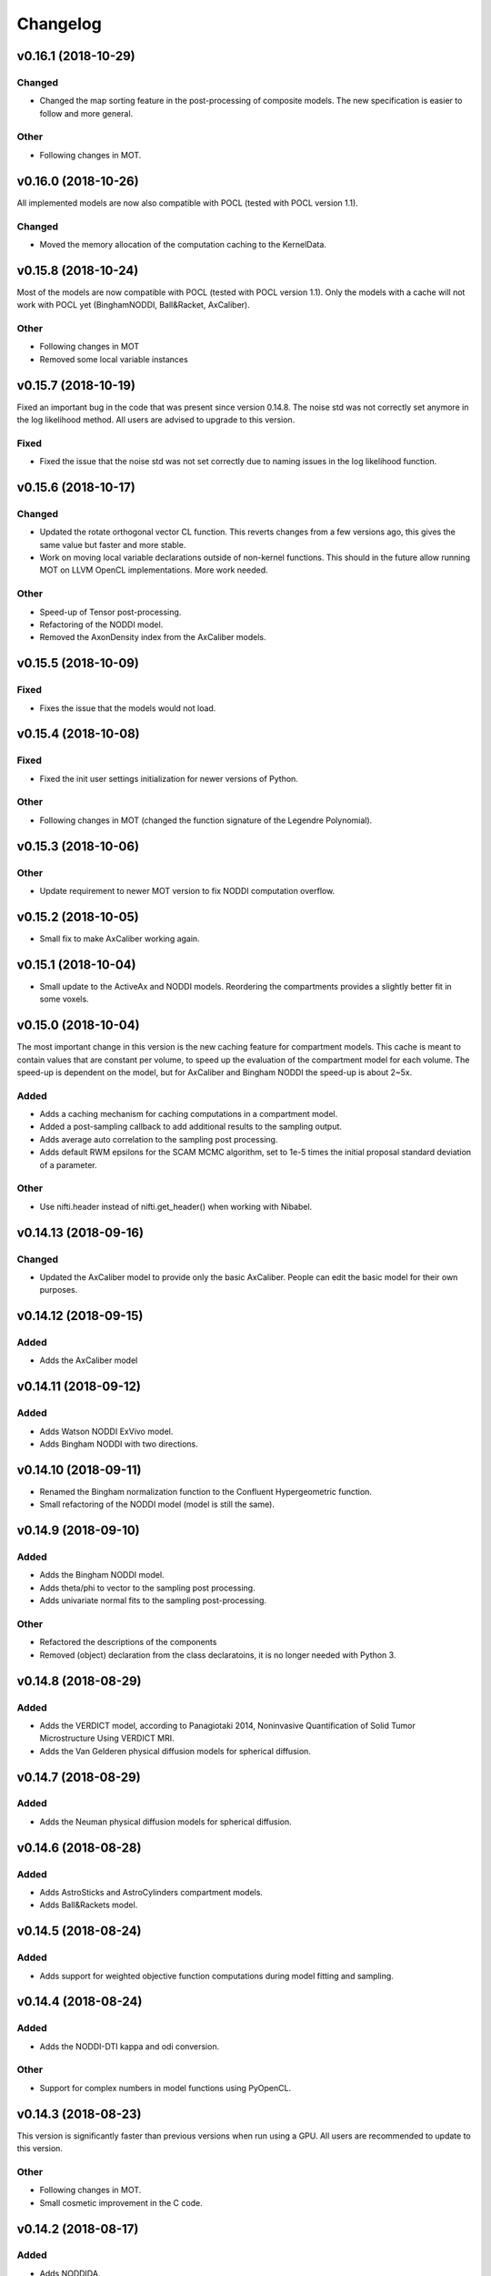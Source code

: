 *********
Changelog
*********

v0.16.1 (2018-10-29)
====================

Changed
-------
- Changed the map sorting feature in the post-processing of composite models. The new specification is easier to follow and more general.

Other
-----
- Following changes in MOT.


v0.16.0 (2018-10-26)
====================
All implemented models are now also compatible with POCL (tested with POCL version 1.1).

Changed
-------
- Moved the memory allocation of the computation caching to the KernelData.


v0.15.8 (2018-10-24)
====================
Most of the models are now compatible with POCL (tested with POCL version 1.1).
Only the models with a cache will not work with POCL yet (BinghamNODDI, Ball&Racket, AxCaliber).


Other
-----
- Following changes in MOT
- Removed some local variable instances


v0.15.7 (2018-10-19)
====================
Fixed an important bug in the code that was present since version 0.14.8. The noise std was not correctly set anymore in the log likelihood method.
All users are advised to upgrade to this version.

Fixed
-----
- Fixed the issue that the noise std was not set correctly due to naming issues in the log likelihood function.


v0.15.6 (2018-10-17)
====================

Changed
-------
- Updated the rotate orthogonal vector CL function. This reverts changes from a few versions ago, this gives the same value but faster and more stable.
- Work on moving local variable declarations outside of non-kernel functions. This should in the future allow running MOT on LLVM OpenCL implementations. More work needed.

Other
-----
- Speed-up of Tensor post-processing.
- Refactoring of the NODDI model.
- Removed the AxonDensity index from the AxCaliber models.


v0.15.5 (2018-10-09)
====================

Fixed
-----
- Fixes the issue that the models would not load.


v0.15.4 (2018-10-08)
====================

Fixed
-----
- Fixed the init user settings initialization for newer versions of Python.

Other
-----
- Following changes in MOT (changed the function signature of the Legendre Polynomial).


v0.15.3 (2018-10-06)
====================

Other
-----
- Update requirement to newer MOT version to fix NODDI computation overflow.


v0.15.2 (2018-10-05)
====================
- Small fix to make AxCaliber working again.


v0.15.1 (2018-10-04)
====================
- Small update to the ActiveAx and NODDI models. Reordering the compartments provides a slightly better fit in some voxels.


v0.15.0 (2018-10-04)
====================
The most important change in this version is the new caching feature for compartment models.
This cache is meant to contain values that are constant per volume, to speed up the evaluation of the compartment model for each volume.
The speed-up is dependent on the model, but for AxCaliber and Bingham NODDI the speed-up is about 2~5x.

Added
-----
- Adds a caching mechanism for caching computations in a compartment model.
- Added a post-sampling callback to add additional results to the sampling output.
- Adds average auto correlation to the sampling post processing.
- Adds default RWM epsilons for the SCAM MCMC algorithm, set to 1e-5 times the initial proposal standard deviation of a parameter.

Other
-----
- Use nifti.header instead of nifti.get_header() when working with Nibabel.


v0.14.13 (2018-09-16)
=====================

Changed
-------
- Updated the AxCaliber model to provide only the basic AxCaliber. People can edit the basic model for their own purposes.


v0.14.12 (2018-09-15)
=====================

Added
-----
- Adds the AxCaliber model


v0.14.11 (2018-09-12)
=====================

Added
-----
- Adds Watson NODDI ExVivo model.
- Adds Bingham NODDI with two directions.


v0.14.10 (2018-09-11)
=====================
- Renamed the Bingham normalization function to the Confluent Hypergeometric function.
- Small refactoring of the NODDI model (model is still the same).


v0.14.9 (2018-09-10)
====================

Added
-----
- Adds the Bingham NODDI model.
- Adds theta/phi to vector to the sampling post processing.
- Adds univariate normal fits to the sampling post-processing.

Other
-----
- Refactored the descriptions of the components
- Removed (object) declaration from the class declaratoins, it is no longer needed with Python 3.


v0.14.8 (2018-08-29)
====================

Added
-----
- Adds the VERDICT model, according to Panagiotaki 2014, Noninvasive Quantification of Solid Tumor Microstructure Using VERDICT MRI.
- Adds the Van Gelderen physical diffusion models for spherical diffusion.


v0.14.7 (2018-08-29)
====================

Added
-----
- Adds the Neuman physical diffusion models for spherical diffusion.


v0.14.6 (2018-08-28)
====================

Added
-----
- Adds AstroSticks and AstroCylinders compartment models.
- Adds Ball&Rackets model.


v0.14.5 (2018-08-24)
====================

Added
-----
- Adds support for weighted objective function computations during model fitting and sampling.


v0.14.4 (2018-08-24)
====================

Added
-----
- Adds the NODDI-DTI kappa and odi conversion.

Other
-----
- Support for complex numbers in model functions using PyOpenCL.


v0.14.3 (2018-08-23)
====================
This version is significantly faster than previous versions when run using a GPU. All users are recommended to update
to this version.

Other
-----
- Following changes in MOT.
- Small cosmetic improvement in the C code.


v0.14.2 (2018-08-17)
====================

Added
-----
- Adds NODDIDA.
- Adds method argument to the mdt sample function.

Other
-----
- Removed redundant super arguments.
- Refactorings following changes in MOT.


v0.14.1 (2018-08-02)
====================
- Removed some non-ascii characters for compatibility.


v0.14.0 (2018-08-02)
====================
- Following changes in MOT, in particular how the optimization routines are called.


v0.13.5 (2018-07-17)
====================

Changed
-------
- Updated makefile to use twine for uploading to PyPi.
- Replaced Grako for Tatsu, as Grako was no longer supported.
- Removed the Tatsu debian package and added it as a Pip requirement.
- Removed six as compatibility layer.


v0.13.4 (2018-07-16)
====================

Added
-----
- Adds documentation on debugging OpenCL elements.
- Adds a button to the maps visualizer to only show the set options in the textual frame.
- Adds simple data compression to the gradient deviation computations in the case of zeros off the diagonal.
- Added the covariance terms to the error propagation of Tensor FA.

Changed
-------
- Changed method signature of saving view map plots.
- Small update to the unweighted volume computation in the Protocol, it now multiplies the gradient vector with the diffusivities to account for non-normalized gradients.


v0.13.3 (2018-07-01)
====================
A small maintenance release for cleaning up some unused or outdated features.

Changed
-------
- Removed the used_protocol.prtcl from the output folder. Since with the extra_protocol the input has become more convoluted, the used protocol no longer reflects the actual used inputs.
- Removed the cascade_subdir from the model fit arguments. This behaviour was easily replicated by providing another output directory.
- Removed the save_user_script_info from the fit model parameters. It was hardly used and not a primary function of MDT.
- Renamed the post-processing switch covariance to covariances and added the switch for variances. Both must be set to False to disable computation of the FIM. If only one of them is False, the FIM will be computed and only the elements desired will be returned.


v0.13.2 (2018-07-01)
====================

Added
-----
- Adds support for gradient deviations per volume.
- Adds spherical proposal transformations to the theta and phi parameters. This ensures valid proposals around the [0, pi] range for both theta and phi.

Changed
-------
- Simplified the implementation of the NODDI_IC compartment model by removing support for cylindrical diffusion.
  This simplifies the requirements of the model by removing the need to supply 'delta', 'Delta' and 'G'.
  NODDI results are unaltered since the cylindrical diffusion was not used anyway.

Other
-----
- Removed the (previously) deprecated static map parameters.
- Renamed the DMRICompositeModelTemplate to CompositeModelTemplate.
- Removed some deprecated attributes from the compartment models.


v0.13.1 (2018-06-04)
====================

Fixed
-----
- Fixed small issue found by Dr. Luke Edwards. The legendre polynomial in the NODDI_IC compartment was not computed correctly. This only subtly changes the results.


v0.13.0 (2018-06-01)
====================
This version removes support for Python version <= 2.7. Now only Python > 3 is supported.

Added
-----
- Adds the CHARMED_r1 model using the van Gelderen model of diffusion.
- Adds scientific articles section to the docs.
- Adds Ubuntu 18.04 release target.
- Adds a convenience function for generating a brain mask.

Changed
-------
- Updates default protocol save name.
- Removed Python2.7 support.

Other
-----
- Mac compatibility change.
- Slightly changed the masking algorithms with a different median filter.


v0.12.1 (2018-05-15)
====================

Fixed
-----
- Fixes issue with the JohnsonNoise model in the model builder.

Other
-----
- Renamed some of the command line commands from generate to create.


v0.12.0 (2018-05-03)
====================
The most important update is a bugfix in the CHARMED models. Unfortunately the CHARMED reference paper (Assaf, 2004) contains
a small omission in the formula for the Neuman cylindrical diffusion model (a ``2`` is missing).
Correcting this mistake slightly changes the CHARMED results.

Furthermore, the static maps and static parameters have been merged with the protocol parameters.
This allows, or will allow in the future, overloading protocol parameters with 3d/4d volumes.

Added
-----
- Added functionality for nesting templates. This allows adding components that can only be used in the context of another component.
- Adds EPI relaxometry models.
- Adds functionality for unique names in a cascade.
- Adds the Van Gelderen cylinder model and renamed the Von Neumann cylinder model. Corrected the CHARMEDRestricted equation.

Other
-----
- Redefined the kappa parameter of the NODDI model to be between 0 and 64.
- Removed the static map parameters and merged these with the protocol parameters.
- Merged the model builder with the composite model.


v0.11.4 (2018-04-12)
====================

Fixed
-----
- Fixed a bug which made the mdt-model-fit no longer work.


v0.11.3 (2018-04-11)
====================

Changed
-------
- Updates to the docs.
- Following changes in MOT.


v0.11.2 (2018-04-09)
====================

Fixed
-----
- Fixed small regression in mdt-batch-fit.

Other
-----
- Moved the model building modules from MOT to here.


v0.11.1 (2018-04-04)
====================

Changed
-------
- Updated the MOT version requirements.


v0.11.0 (2018-04-04)
====================
This version contains a completely new (backwards compatible) component loading mechanism.
Templates now add themselves to a library module, such that you can define models and components everywhere, and have MDT use it automatically.
Furthermore, components can now overwrite existing components, and you can reuse previously defined component templates.
As an example of defining a new model in your script:

.. code-block:: python

    import mdt

    class NewModel(mdt.CompositeModelTemplate):
        ...

    mdt.fit_model('NewModel', ...)


Here, we are defining a new composite model ``NewModel`` using the ``CompositeModelTemplate``.
Due to using this template, the model is automatically added to the MDT library.
It is also possible to overwrite existing models, as for example:

.. code-block:: python

    import mdt

    class Tensor(mdt.components.get_template('composite_models', 'Tensor')):
        likelihood_function = 'Rician'

    mdt.fit_model('Tensor (Cascade)', ...)


Here, we are loading the current definition of the ``Tensor`` composite model and overwrite it with an updated likelihood function.
Overwriting, since we name this class Tensor again.
The updated Tensor model will now be used everywhere, also in cascade models that use that Tensor.

To remove an entry, you can use, for example:

.. code-block:: python

    mdt.components.remove_last_entry('composite_models', 'Tensor')


See the section :ref:`adding_models` for more details on this modeling.


Added
-----
- Adds S0-T2 cascade model.
- New module loading mechanism that allows loading models from everywhere.
- Template mechanism for the batch profiles.

Changed
-------
- Updated the documentation to follow the new model loading mechanism.
- By default, now runs Powell with a patience 5 for the S0-T2 model (updated the config).
- Renamed dependency_list to dependencies in the models and library functions.
- Renamed parameter_list to parameters in the compartment models and in the library functions.

Fixed
-----
- Adds hole filling to the mask generation.
- Fixed delayed brain mask logging info in the GUI.

Other
-----
- Following changes in the MOT samplers.
- Renamed DMRICompositeModelTemplate to CompositeModelTemplate.
- Renamed Maastricht to Microstructure (Diffusion Toolbox).
- Removed noise component loader items.


v0.10.9 (2018-02-22)
====================

Added
-----
- Adds covariance singularity boolean matrix to the output results.

Fixed
-----
- Fixed small bug in the mdt maps visualizer. Refactored the batch fitting function to use the batch apply function.


v0.10.8 (2018-02-16)
====================

Changed
-------
- Updated the map view config syntax for the voxel highlights (now called annotations).
- Updates following MOT in DKI measures.
- Changed the config layout of the maps visualizer with regards to the colorbar settings.


v0.10.7 (2018-02-14)
====================

Changed
-------
- Changed the parameter proposal and transform function of the PHI parameter.

Fixed
-----
- Fixes issue #4, the MDT gui crashed on startup with Qt version 5.9.1.


v0.10.6 (2018-01-30)
====================

Added
-----
- Adds colormap order in the GUI when a map is interpreted as colormap.
- Adds relaxometry models.
- Adds sampling output selection to the sampler.
- Adds another post-processing switch to the sampling post-processing.
- Adds nibabel and numpy array decoration to store path info alongside the niftis when loaded with mdt.load_nifti().
- Adds Hessian and covariance computation as post-processing to the models.

Changed
-------
- Updates to the batch profiles.
- Updates to CHARMED boundary conditions.

Other
-----
- Removed the sampling statistics calculation from the post-processing, it did not work out theoretically.
- Adds an utility function for computing the correlations from the covariances.
- Small update to the scientific scrollers in the gui. Interchanged the position of max and min in the gui.
- Renamed evaluation_model to likelihood_function in the composite models. This covers the usage better.


v0.10.5 (2017-09-22)
====================

Added
-----
- Adds support for multiple output files in the mdt-math-img CLI function.
- Adds post sampling log messages
- Adds caching to deferred loading collections.

Changed
-------
- Changed the signature of write_nifti and moved the header argument to the optional keyword arguments.
- Updates to the documentation of the configuration.
- Small improvements in the post-sampling processing.
- the function ``write_nifti`` now creates the directories if they do not exist yet.

Fixed
-----
- Fixed non working documentation build on read the docs. Removed the ``sphinxarg.ext`` since it is not supported yet on read the docs.

Other
-----
- Small path updates to the batch profiles.
- MDT now also saves the log likelihood and log priors after sampling.
- Made the sampler sample from the complete log likelihood. This allows storing the likelihood and prior values and use them later for maximum posterior and maximum likelihood calculations.
- Simplified model compartment expressions due to improvements in MOT.


v0.10.4 (2017-09-06)
====================

Changed
-------
- Changes the default sampling settings of the phi parameter. Since it is supposed to wrap around 2*pi, we can not use the circular gaussian approximation if we are constraining it between 0 and pi, instead we use a simple gaussian proposal and a truncated gaussian sampling estimate.
- Updates to the processing strategies. Adds an interface for MRIModels to work with the processing strategies.

Other
-----
- Following the changes in MOT, we can now let a compartment model and a library function evaluate itself given some input data.


v0.10.3 (2017-08-29)
====================

Added
-----
- Adds some of the new config switches in the maps visualizer to the graphical interface.
- Adds the possibility of interpreting vector maps as RGB maps. Useful for displaying Tensor FA orientation maps.
- Added overridden method to the problem data.
- Adds support for fitting when the protocol is empty.
- Added parameter name logging to MDT instead of in MOT.

Changed
-------
- Updated the processing strategy with a better mask file placement (technical thing).
- Updates to the sampling post-processing.
- Updates to the documentation.
- Updated the InputDataMRI interface to contain a few more properties.
- Updated the changelog generation slightly.
- Updated the ExpT1DecIR model, adds a cascade. Updated the way cascades are updated as such that it allows for multiple copies of the same model in a cascade.
- Updates to the GUI.
- Updates the parser to the latest version of Grako.

Fixed
-----
- Fixed naming issues when loading new maps in the map viewer.
- Fixes the image squeezing in the viewer when adding a colorbar.
- Fixed the issue with the get_free_param_names removal.

Other
-----
- Version bump.
- Small refactoring in the processing strategy.
- Renamed the S0-TIGre model to S0_TI_GRE.
- Reverted some changes on the S0-T1-GRE model.
- Renamed InputDataMRI to MRIInputData and InputDataDMRI to SimpleMRIInputData.
- Renamed 'problem_data' to 'input_data', 'DMRIProblemData' to 'InputDataDMRI' and all other possible renamings. This also deprecates the function  since it has been renamed to .
- Following changes in MOT.


v0.10.2 (2017-08-23)
====================

Added
-----
- Adds chunk indices look-a-head in the processing strategies. This allows the Processor to start pre-loading the next batch.


v0.10.1 (2017-08-22)
====================

Changed
-------
- Updates to the GUI.
- Updates to the maps visualizer.


v0.10.0 (2017-08-17)
====================

Added
-----
- Adds automatic changelog generation from the git log.
- Adds multivariate statistic to sampling output. Changes the KurtosisExtension to a KurtosisTensor single model.
- Adds catch for special case.
- Adds Tensor reorientation as a post processing. This reorients theta, phi and psi to match the sorted eigen vectors / eigen values.
- Adds compartment model sorting based on weights as a post-processing to composite models. Adds automatic sorting to Ball&Sticks and CHARMED models.
- Adds small boundary conditions to the Kurtosis model.
- Adds clickable point information to the map visualization GUI.
- Adds name collision resolution in the visualization GUI after dragging in images with the same name.
- Adds a library function for the kurtosis matrix multiplication.
- Added component construction to the __new__ of a component template. This allows the template to construct itself at object initialization.

Changed
-------
- Changes the way the logging is condensed during optimization.
- Updates to the GUI.
- Updates to the documentation. Also, the compartment models now no longer need their own files, they can be defined in any file in the compartment_models directory.
- Updates to the documentation, renamed the Kurtosis compartment to KurtosisExtension and made it require the Tensor in the Composite model.
- Updates to the documentation. Updates to the Kurtosis model. Sets boundary conditions correct and adds post-processing.
- Updates to the documentation style.

Fixed
-----
- Fixed bug in matplotlib renderer with the highlight voxel.
- Fixed the small GUI bug with the random maps naming.

Other
-----
- Removed calculated example files.
- Removed redundant logging.
- Small renaming updates.
- Adds some linear algebra methods to the utilities, Changed the way the psi component of the Tensor is used.
- More work on the post-sampling statistics.
- Removed redundant model.
- Moved more relaxometry compartments to the single python file. Slightly increased the number of voxels in sampling.
- Update to the cartesian to spherical function.
- First work on map sorting.
- Small bugfix in the MRI constants.
- Small function reshuffling, updates to comments.
- Small fix with the InitializationData in the fit model.
- Small bugfix to the GUI.
- Completely adds the Kurtosis model. Adds some small library functions as well for the Tensor and Kurtosis computations.


v0.9.40 (2017-07-27)
====================

Added
-----
- Adds ActiveAx cascade.

Other
-----
- Small release to add ActiveAx cascade model.
- Small update to docs.


v0.9.39 (2017-07-26)
====================

Changed
-------
- Updates to the documentation

Other
-----
- Small fix allowing b-value to be stored in protocol alongside Delta, delta and G.
- Removed the functionality of having the CL code in a separate file for the compartment models and the library models. Now everything is in the Python model definition.


v0.9.38 (2017-07-25)
====================

Added
-----
- Adds Kurtosis model.
- Adds the extra-axonal time dependent CHARMED from (De Santis 2016). Still needs to be tested though.
- Adds TimeDependentZeppelin for use in the extra-axonal time dependent CHARMED model. Also, the dependency_list in the compartments now also accepts other compartments as strings. Finally, the compartments now no longer need the prefix "cm" in their CL callable function"
- Adds the ActiveAx model.
- Adds the ActiveAx model, slight update to what the Neumann cylindrical function calculates.

Changed
-------
- Small update in the model fit GUI, separated the models from the cascades to make it more clear what these mean
- Adds three new models, ActiveAx, Time Dependent ActiveAx (see De Santis 2016), Kurtosis
- Simplified the processing strategies to make it more robust
- The visualization GUI can now load images from multiple folders
- The visualization GUI now also supports dragging nifti files into the viewer for loading and viewing.
- Updates to some of the relaxometry models, fixed the simulations to the latest MOT version.

Fixed
-----
- Fixed list/dict bug in viewer.
- Fixed the simulations module to work with the latest MOT version. Updates to some of the relaxometry models.

Other
-----
- Small documentation update.
- Update to Kurtosis.
- Merge branch 'master' of github.com:cbclab/MDT.
- Merged local copy, fixed small issue in the dragging of files in the visualization GUI.
- Some initial work on the AxCaliber model. We are not there yet.
- More simplifications to the models, adds reload function in the module loaders (for reloading the cache), add TemplateModifier that can rewrite the source code of a template.
- Merge branch 'master' of github.com:cbclab/MDT.
- In the model fit GUI, separated the models from the cascades to make it more clear what the cascades do.
- In the model fit GUI, separated the models from the cascades to make it more clear what the cascades do.
- Renamed the Silvia 2016 time dependent model from CHARMED to ActiveAx.
- Made ActiveAx diffusivity dependency more clear.
- Removed the GDRCylindersFixedRadii compartment model, it was not used anywhere. Simplified the NODDI tortuosity parameter dependency.
- Update to doc about the parameter renaming.
- The parameter definitions in the compartment model now support nicknaming to enable swapping a parameter without having to rename that parameter in the model equation or other code.
- Renamed the component_configs to component templates and moved some base classes to other folders. Also, all components constructed from templates now carry a back reference to that template as a class attribute.
- Small updates to the processing strategies.
- Prepared the processing strategies for possible multithreading.
- Small comment update in the processing strategy.
- Refactored the processing strategies such that paralellization may be possible in the future.


